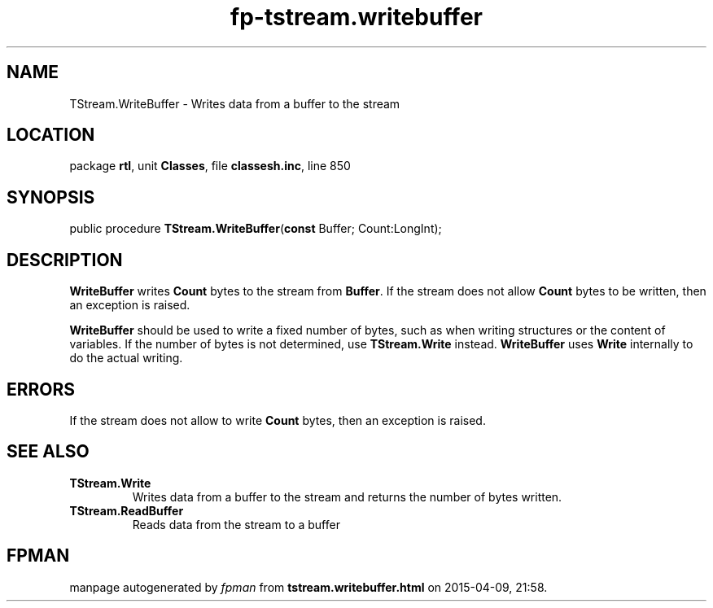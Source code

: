 .\" file autogenerated by fpman
.TH "fp-tstream.writebuffer" 3 "2014-03-14" "fpman" "Free Pascal Programmer's Manual"
.SH NAME
TStream.WriteBuffer - Writes data from a buffer to the stream
.SH LOCATION
package \fBrtl\fR, unit \fBClasses\fR, file \fBclassesh.inc\fR, line 850
.SH SYNOPSIS
public procedure \fBTStream.WriteBuffer\fR(\fBconst\fR Buffer; Count:LongInt);
.SH DESCRIPTION
\fBWriteBuffer\fR writes \fBCount\fR bytes to the stream from \fBBuffer\fR. If the stream does not allow \fBCount\fR bytes to be written, then an exception is raised.

\fBWriteBuffer\fR should be used to write a fixed number of bytes, such as when writing structures or the content of variables. If the number of bytes is not determined, use \fBTStream.Write\fR instead. \fBWriteBuffer\fR uses \fBWrite\fR internally to do the actual writing.


.SH ERRORS
If the stream does not allow to write \fBCount\fR bytes, then an exception is raised.


.SH SEE ALSO
.TP
.B TStream.Write
Writes data from a buffer to the stream and returns the number of bytes written.
.TP
.B TStream.ReadBuffer
Reads data from the stream to a buffer

.SH FPMAN
manpage autogenerated by \fIfpman\fR from \fBtstream.writebuffer.html\fR on 2015-04-09, 21:58.

